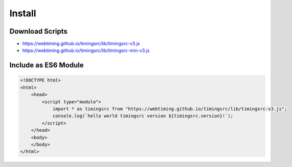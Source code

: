 ..  _install:

========================================================================
Install
========================================================================

Download Scripts
""""""""""""""""""""""""""""""""""""""""""""""""""""""""""""""""""""""""

- `<https://webtiming.github.io/timingsrc/lib/timingsrc-v3.js>`_
- `<https://webtiming.github.io/timingsrc/lib/timingsrc-min-v3.js>`_

Include as ES6 Module
""""""""""""""""""""""""""""""""""""""""""""""""""""""""""""""""""""""""

..  code-block:: html

    <!DOCTYPE html>
    <html>
        <head>
            <script type="module">
                import * as timingsrc from "https://webtiming.github.io/timingsrc/lib/timingsrc-v3.js";
                console.log(`hello world timingsrc version ${timingsrc.version}!`);
            </script>
        </head>
        <body>
        </body>
    </html>



















